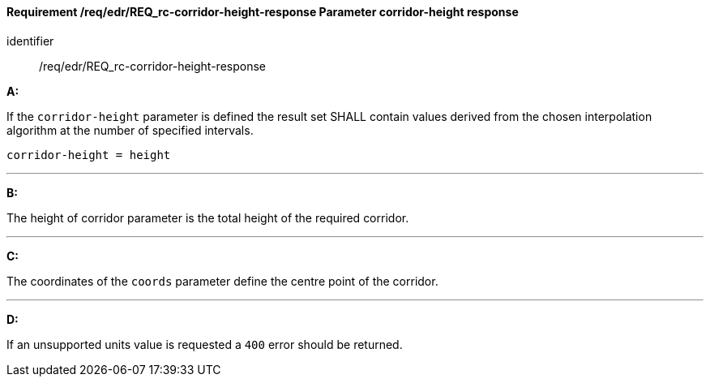 [[req_edr_corridor-height-response]]
==== *Requirement /req/edr/REQ_rc-corridor-height-response* Parameter corridor-height response

[requirement]
====
[%metadata]
identifier:: /req/edr/REQ_rc-corridor-height-response

*A:*

If the `corridor-height` parameter is defined the result set SHALL contain values derived from the chosen interpolation algorithm at the number of specified intervals.



[source,java]
----
corridor-height = height
----
---
*B:*

The height of corridor parameter is the total height of the required corridor.

---
*C:*

The coordinates of the `coords` parameter define the centre point of the corridor.

---
*D:*

If an unsupported units value is requested a `400` error should be returned.

====
